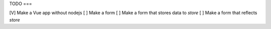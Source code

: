 TODO
===

[V] Make a Vue app without nodejs
[ ] Make a form
[ ] Make a form that stores data to `store`
[ ] Make a form that reflects `store`
